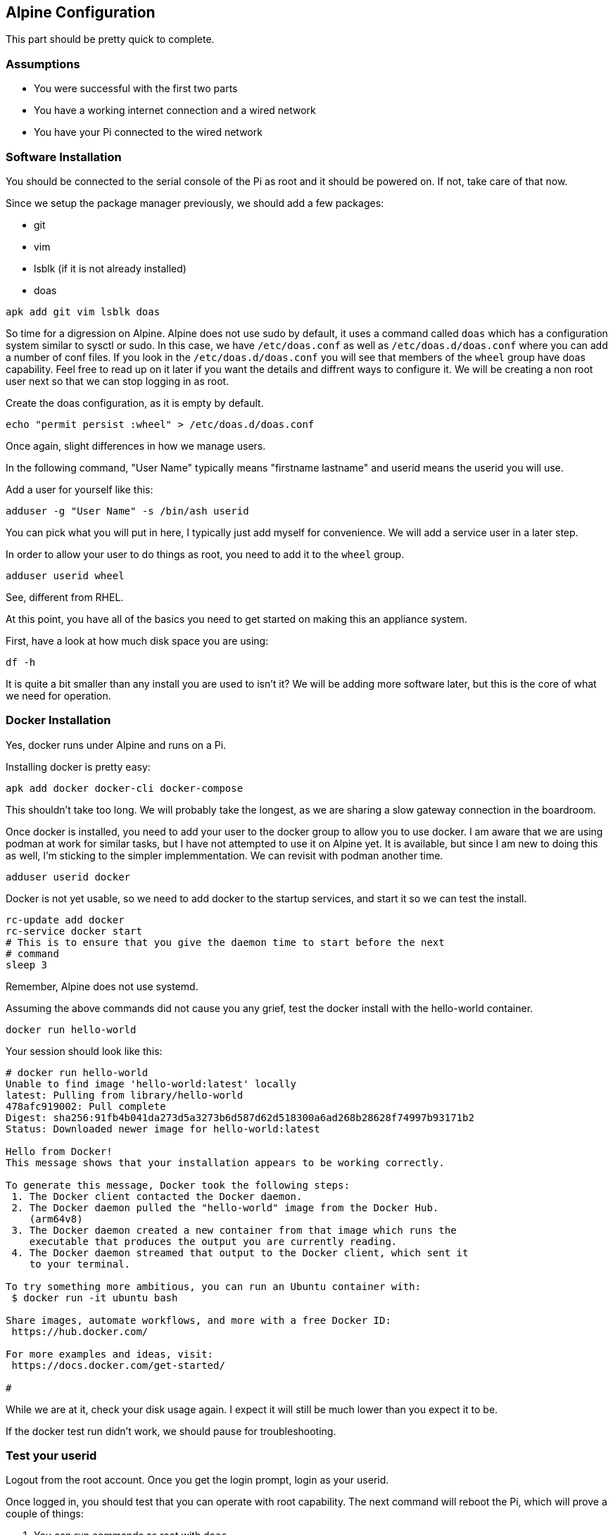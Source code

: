 == Alpine Configuration

This part should be pretty quick to complete.

=== Assumptions

- You were successful with the first two parts
- You have a working internet connection and a wired network
- You have your Pi connected to the wired network

=== Software Installation

You should be connected to the serial console of the Pi as root and it should
be powered on. If not, take care of that now.

Since we setup the package manager previously, we should add a few packages:

- git
- vim
- lsblk (if it is not already installed)
- doas

```
apk add git vim lsblk doas
```

So time for a digression on Alpine. Alpine does not use sudo by default, it
uses a command called `doas` which has a configuration system similar to sysctl
or sudo. In this case, we have `/etc/doas.conf` as well as
`/etc/doas.d/doas.conf` where you can add a number of conf files. If you look
in the `/etc/doas.d/doas.conf` you will see that members of the `wheel` group
have doas capability. Feel free to read up on it later if you want the details
and diffrent ways to configure it. We will be creating a non root user next so
that we can stop logging in as root.

Create the doas configuration, as it is empty by default.

```
echo "permit persist :wheel" > /etc/doas.d/doas.conf
```

Once again, slight differences in how we manage users.

In the following command, "User Name" typically means "firstname lastname" and
userid means the userid you will use.

Add a user for yourself like this:

```
adduser -g "User Name" -s /bin/ash userid
```

You can pick what you will put in here, I typically just add myself for
convenience. We will add a service user in a later step.

In order to allow your user to do things as root, you need to add it to the
`wheel` group. 

```
adduser userid wheel
```

See, different from RHEL.

At this point, you have all of the basics you need to get started on making
this an appliance system.

First, have a look at how much disk space you are using:

```
df -h
```

It is quite a bit smaller than any install you are used to isn't it? We will be
adding more software later, but this is the core of what we need for operation.

=== Docker Installation

Yes, docker runs under Alpine and runs on a Pi.

Installing docker is pretty easy:

```
apk add docker docker-cli docker-compose
```

This shouldn't take too long. We will probably take the longest, as we are
sharing a slow gateway connection in the boardroom.

Once docker is installed, you need to add your user to the docker group to
allow you to use docker. I am aware that we are using podman at work for
similar tasks, but I have not attempted to use it on Alpine yet. It is
available, but since I am new to doing this as well, I'm sticking to the
simpler implemmentation. We can revisit with podman another time.

```
adduser userid docker
```

Docker is not yet usable, so we need to add docker to the startup services, and
start it so we can test the install.

```
rc-update add docker
rc-service docker start
# This is to ensure that you give the daemon time to start before the next
# command 
sleep 3
```
Remember, Alpine does not use systemd.

Assuming the above commands did not cause you any grief, test the docker
install with the hello-world container.

```
docker run hello-world
```

Your session should look like this:

```
# docker run hello-world
Unable to find image 'hello-world:latest' locally
latest: Pulling from library/hello-world
478afc919002: Pull complete 
Digest: sha256:91fb4b041da273d5a3273b6d587d62d518300a6ad268b28628f74997b93171b2
Status: Downloaded newer image for hello-world:latest

Hello from Docker!
This message shows that your installation appears to be working correctly.

To generate this message, Docker took the following steps:
 1. The Docker client contacted the Docker daemon.
 2. The Docker daemon pulled the "hello-world" image from the Docker Hub.
    (arm64v8)
 3. The Docker daemon created a new container from that image which runs the
    executable that produces the output you are currently reading.
 4. The Docker daemon streamed that output to the Docker client, which sent it
    to your terminal.

To try something more ambitious, you can run an Ubuntu container with:
 $ docker run -it ubuntu bash

Share images, automate workflows, and more with a free Docker ID:
 https://hub.docker.com/

For more examples and ideas, visit:
 https://docs.docker.com/get-started/

#
```

While we are at it, check your disk usage again. I expect it will still be much
lower than you expect it to be.

If the docker test run didn't work, we should pause for troubleshooting.

=== Test your userid

Logout from the root account. Once you get the login prompt, login as your
userid.

Once logged in, you should test that you can operate with root capability. The
next command will reboot the Pi, which will prove a couple of things:

. You can run commands as root with `doas`
. The docker system will start up automatically after a reboot

```
doas reboot
```

There will be a pause and the shutdown will happen. It should look something
like this:

```
scott5:~$ doas reboot
doas (scott5@pi-emu) password:
scott5:~$ [ 5130.924070] reboot: Restarting system
[    0.000000] Booting Linux on physical CPU 0x0000000000 [0x411fd070]
[    0.000000] Linux version 6.6.48-0-lts (buildozer@build-edge-aarch64) (gcc (Alpine 14.2.0) 14.2.0, GNU ld (GNU Binutils) 2.43.1) #1-Alpine SMP PREEMPT_DYNAMIC 2024-08-29 21:33:30
[    0.000000] random: crng init done
[    0.000000] Machine model: linux,dummy-virt
[    0.000000] efi: UEFI not found.
[    0.000000] NUMA: No NUMA configuration found
[    0.000000] NUMA: Faking a node at [mem 0x0000000040000000-0x000000007fffffff]

                                   _      _      _           _
 _ __ ___   __ _ _ __  _   _    __| | ___| | ___| |_ ___  __| |
| '_ ` _ \ / _` | '_ \| | | |  / _` |/ _ \ |/ _ \ __/ _ \/ _` |
| | | | | | (_| | | | | |_| | | (_| |  __/ |  __/ ||  __/ (_| |
|_| |_| |_|\__,_|_| |_|\__, |  \__,_|\___|_|\___|\__\___|\__,_|
                       |___/                                   
 _ _                 
| (_)_ __   ___  ___ 
| | | '_ \ / _ \/ __|
| | | | | |  __/\__ \
|_|_|_| |_|\___||___/
                     

 * Mounting root: [    3.458735] virtio-pci 0000:00:01.0: enabling device (0000 -> 0003)
[    3.547564] virtio_blk virtio1: 4/0/0 default/read/poll queues
[    3.556714] virtio_blk virtio1: [vda] 33554432 512-byte logical blocks (17.2 GB/16.0 GiB)
[    3.565620]  vda: vda1 vda2 vda3
[    6.168692] EXT4-fs (vda3): orphan cleanup on readonly fs
[    6.173756] EXT4-fs (vda3): mounted filesystem 3970aeed-e84f-42b1-8bff-bdc4dd3a6038 ro with ordered data mode. Quota mode: none.
[    6.180560] Mounting root: ok.
ok.

   OpenRC 0.54.2 is starting up Linux 6.6.48-0-lts (aarch64)

 * /proc is already mounted
 * Mounting /run ... [ ok ]
 * /run/openrc: creating directory
 * /run/lock: creating directory
 * /run/lock: correcting owner
 * Caching service dependencies ... [ ok ]
 * Caching service dependencies ... [ ok ]
 * Clock skew detected with `/etc/init.d'
 * Adjusting mtime of `/run/openrc/deptree' to Mon Sep  2 00:10:50 2024

 * WARNING: clock skew detected!
 * Remounting devtmpfs on /dev ... [ ok ]
 * Mounting /dev/mqueue ... [ ok ]
 * Mounting security filesystem ... [ ok ]
 * Mounting debug filesystem ... [ ok ]
 * Mounting persistent storage (pstore) filesystem ... [ ok ]
 * Starting busybox mdev ... [ ok ]
 * Scanning hardware for mdev ... [ ok ]
 * Loading hardware drivers ... [ ok ]
 * WARNING: clock skew detected!
 * Setting the local clock based on last shutdown time ... [ ok ]
 * Loading modules ... [ ok ]
 * Checking local filesystems  .../dev/vda3: clean, 65649/913920 files, 493690/3653888 blocks
/dev/vda1: clean, 663/76912 files, 91405/307200 blocks
 [ ok ]
 * Remounting root filesystem read/write ... [ ok ]
 * Remounting filesystems ... [ ok ]
 * Activating swap devices ... [ ok ]
 * Mounting local filesystems ... [ ok ]
 * Configuring kernel parameters ... [ ok ]
 * Creating user login records ... [ ok ]
 * Setting hostname ... [ ok ]
 * Setting keymap ... [ ok ]
 * Starting networking ... *   lo ... [ ok ]
 *   eth0 ...udhcpc: started, v1.36.1
udhcpc: broadcasting discover
udhcpc: broadcasting select for 10.0.2.15, server 10.0.2.2
udhcpc: lease of 10.0.2.15 obtained from 10.0.2.2, lease time 86400
 [ ok ]
 * Seeding random number generator ... * Seeding 256 bits and crediting
 * Saving 256 bits of creditable seed for next boot
 [ ok ]
 * Starting busybox syslog ... [ ok ]
 * WARNING: clock skew detected!
 * Starting busybox crond ... [ ok ]
 * Starting Docker Daemon ... [ ok ]
 * Starting busybox ntpd ... [ ok ]
 * Starting sshd ... [ ok ]

Welcome to Alpine Linux 3.21.0_alpha20240807 (edge)
Kernel 6.6.48-0-lts on an aarch64 (/dev/ttyAMA0)

demo login: 
```

Go ahead and login as your userid. We will stop logging in as root at this
time.

```
demo login: scott5
Password: 
Welcome to Alpine!

The Alpine Wiki contains a large amount of how-to guides and general
information about administrating Alpine systems.
See <https://wiki.alpinelinux.org/>.

You can setup the system with the command: setup-alpine

You may change this message by editing /etc/motd.

scott5:~$ docker ps --all
CONTAINER ID   IMAGE                               COMMAND                CREATED          STATUS                      PORTS                                       NAMES
ea47d0487b7e   hello-world                         "/hello"               11 minutes ago   Exited (0) 11 minutes ago                                               elastic_haibt
scott5:~$ 
```

Assuming you are also on the same physical network as your Pi, get hold of your
IP address and try to ssh in from your laptop.

On the Pi, isue the `ip a` command. 

```
ip a
```

You may notice more interfaces than you expected. Time for a little system
configuration. Specifically, disable root login over ssh (we never did that,
but we configured for it if someone didn't have a serial console port). We
probably want to disable IPv6 as well, unless you are using it in your network.

```
doas sed -i 's/PermitRootLogin yes/PermitRootLogin no/' /etc/ssh/sshd_config
doas rc-service sshd restart
echo "net.ipv6.conf.all.disable_ipv6=1" | doas tee /etc/sysctl.d/disable_ipv6.conf
doas sysctl -w net.ipv6.conf.all.disable_ipv6=1 
doas rc-update add sysctl default
```

if you do an `ip a` now, you will see that IPv6 is no longer enabled.

```
scott5:~$ ip a
1: lo: <LOOPBACK,UP,LOWER_UP> mtu 65536 qdisc noqueue state UNKNOWN qlen 1000
    link/loopback 00:00:00:00:00:00 brd 00:00:00:00:00:00
    inet 127.0.0.1/8 scope host lo
       valid_lft forever preferred_lft forever
2: eth0: <BROADCAST,MULTICAST,UP,LOWER_UP> mtu 1500 qdisc pfifo_fast state UP qlen 1000
    link/ether b8:27:eb:0b:d3:01 brd ff:ff:ff:ff:ff:ff
    inet 10.9.15.161/21 brd 10.9.15.255 scope global eth0
       valid_lft forever preferred_lft forever
3: wlan0: <BROADCAST,MULTICAST> mtu 1500 qdisc noop state DOWN qlen 1000
    link/ether b8:27:eb:5e:86:54 brd ff:ff:ff:ff:ff:ff
4: docker0: <NO-CARRIER,BROADCAST,MULTICAST,UP> mtu 1500 qdisc noqueue state DOWN 
    link/ether 02:42:a8:79:48:16 brd ff:ff:ff:ff:ff:ff
    inet 172.17.0.1/16 brd 172.17.255.255 scope global docker0
       valid_lft forever preferred_lft forever
scott5:~$ 
```

At this point, reboot the system and ensure that IPv6 is not running.

```
doas reboot
```

After rebooting, login and test.

```
Welcome to Alpine Linux 3.20
Kernel 6.6.49-0-rpi on an aarch64 (/dev/ttyS0)

project1 login: scott5
Password: 
Welcome to Alpine!

The Alpine Wiki contains a large amount of how-to guides and general
information about administrating Alpine systems.
See <https://wiki.alpinelinux.org/>.

You can setup the system with the command: setup-alpine

You may change this message by editing /etc/motd.

project1:~$ ip a
1: lo: <LOOPBACK,UP,LOWER_UP> mtu 65536 qdisc noqueue state UNKNOWN qlen 1000
    link/loopback 00:00:00:00:00:00 brd 00:00:00:00:00:00
    inet 127.0.0.1/8 scope host lo
       valid_lft forever preferred_lft forever
2: eth0: <BROADCAST,MULTICAST,UP,LOWER_UP> mtu 1500 qdisc pfifo_fast state UP qlen 1000
    link/ether b8:27:eb:0b:d3:01 brd ff:ff:ff:ff:ff:ff
    inet 10.9.15.161/21 brd 10.9.15.255 scope global eth0
       valid_lft forever preferred_lft forever
3: wlan0: <BROADCAST,MULTICAST> mtu 1500 qdisc noop state DOWN qlen 1000
    link/ether b8:27:eb:5e:86:54 brd ff:ff:ff:ff:ff:ff
4: docker0: <NO-CARRIER,BROADCAST,MULTICAST,UP> mtu 1500 qdisc noqueue state DOWN 
    link/ether 02:42:2e:e2:1a:a6 brd ff:ff:ff:ff:ff:ff
    inet 172.17.0.1/16 brd 172.17.255.255 scope global docker0
       valid_lft forever preferred_lft forever
project1:~$ 
```

Congratulations, we now have a Pi that has:

* A non-root user that has `doas` capability
* Docker running
* IPv6 disabled
* Reachable from the network

You have completed this section.
